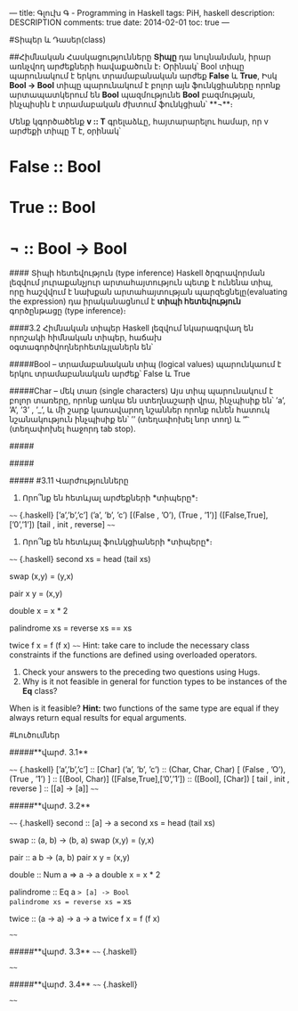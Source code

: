---
title: Գլուխ Գ - Programming in Haskell
tags: PiH, haskell
description: DESCRIPTION
comments: true
date: 2014-02-01
toc: true
---

#Տիպեր և Դասեր(class)

##Հիմնական Հասկացությունները
*Տիպը* դա նույնանման, իրար առնչվող արժեքների հավաքածուն է։
Օրինակ՝
Bool տիպը պարունակում է երկու տրամաբանական արժեք **False** և **True**,
Իսկ **Bool → Bool** տիպը պարունակում է բոլոր այն ֆունկցիաները որոնք արտապատկերում են **Bool** պազմությունե **Bool** բազմության,
ինչպիսին է տրամաբական ժխտում ֆունկցիան՝ **¬**։  

Մենք կգործածենք **v :: T** գրելաձևը, հայտարարելու համար, որ  v արժեքի տիպը T է, օրինակ՝

* *False :: Bool*
* *True :: Bool*
* *¬ :: Bool → Bool*

#### Տիպի հետեվություն (type inference)
Haskell ծրգրավորման լեզվում յուրաքանչյուր արտահայտություն պետք է ունենա տիպ, որը հաշվվում է նախքան
արտահայտության պարզեցնելը(evaluating the expression) դա իրականացնում է *տիպի հետեվություն*
գործընթացը (type inference)։

####3.2 Հիմնական տիպեր
Haskell լեզվում նկարագրվաղ են որոշակի հիմնական տիպեր, հաճախ օգտագործվողներհետևյլաներն են՝

#####Bool – տրամաբանական տիպ (logical values)
պարունկաում է երկու տրամաբանական արժեք՝ False և True

#####Char – մեկ տառ (single characters)
Այս տիպ պարունակում է բոլոր տառերը, որոնք առկա են ստեղնաշարի վրա, ինչպիսիք են՝ ’a’, ’A’, ’3’
, ’_’, և մի շարք կառավարող նշաններ որոնք ունեն հատուկ նշանակություն ինչպիսիք են՝ ’\n’ (տեղափոխել նոր
տող) և ’\t’ (տեղափոխել հաջորդ tab stop).    


#####


#####

#####
#3.11 Վարժությունները

1. Որո՞նք են հետևյալ արժեքների *տիպերը*։

~~~~ {.haskell}
[’a’,’b’,’c’]
(’a’, ’b’, ’c’)
[(False , ’O’), (True , ’1’)]
([False,True],[’0’,’1’])
[tail , init , reverse]
~~~~
2. Որո՞նք են հետևյալ ֆունկցիաների *տիպերը*։

~~~~ {.haskell}
second xs     = head (tail xs)

swap (x,y)    = (y,x)

pair x y      = (x,y)

double x      = x * 2

palindrome xs = reverse xs == xs

twice f x     = f (f x)
~~~~
  Hint: take care to include the necessary class constraints
        if the functions are defined using overloaded operators.

3. Check your answers to the preceding two questions using Hugs.
4. Why is it not feasible in general for function types to be instances of the *Eq* class?
When is it feasible?
**Hint:** two functions of the same type are equal if they always
return equal results for equal arguments.

#Լուծումներ

#####**վարժ. 3.1**

~~~~ {.haskell}
[’a’,’b’,’c’] :: [Char]
(’a’, ’b’, ’c’) :: (Char, Char, Char)
[ (False , ’O’), (True , ’1’) ] :: [(Bool, Char)]
([False,True],[’0’,’1’]) :: ([Bool], [Char])
[ tail , init , reverse ] :: [[a] -> [a]]
~~~~


#####**վարժ. 3.2**

~~~~ {.haskell}
second :: [a] -> a
second xs     = head (tail xs)

swap :: (a, b) -> (b, a)
swap (x,y)    = (y,x)

pair :: a b -> (a, b)
pair x y      = (x,y)

double :: Num a => a -> a
double x      = x * 2

palindrome :: Eq a => [a] -> Bool
palindrome xs = reverse xs == xs

twice :: (a -> a) -> a -> a
twice f x     = f (f x)

~~~~



#####**վարժ. 3.3**
~~~~ {.haskell}


~~~~

#####**վարժ. 3.4**
~~~~ {.haskell}


~~~~
